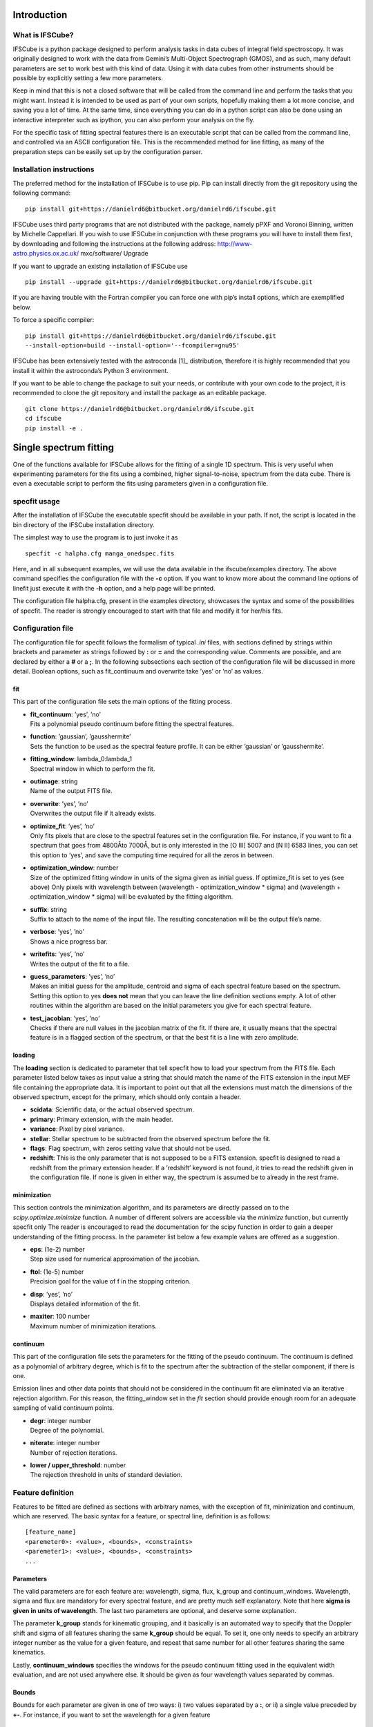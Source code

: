 Introduction
============

What is IFSCube?
----------------

IFSCube is a python package designed to perform analysis tasks in data
cubes of integral field spectroscopy. It was originally designed to work
with the data from Gemini’s Multi-Object Spectrograph (GMOS), and as
such, many default parameters are set to work best with this kind of
data. Using it with data cubes from other instruments should be possible
by explicitly setting a few more parameters.

Keep in mind that this is not a closed software that will be called from
the command line and perform the tasks that you might want. Instead it
is intended to be used as part of your own scripts, hopefully making
them a lot more concise, and saving you a lot of time. At the same time,
since everything you can do in a python script can also be done using an
interactive interpreter such as ipython, you can also perform your
analysis on the fly.

For the specific task of fitting spectral features there is an
executable script that can be called from the command line, and
controlled via an ASCII configuration file. This is the recommended
method for line fitting, as many of the preparation steps can be easily
set up by the configuration parser.

Installation instructions
-------------------------

The preferred method for the installation of IFSCube is to use pip. Pip
can install directly from the git repository using the following
command:

::

    pip install git+https://danielrd6@bitbucket.org/danielrd6/ifscube.git

IFSCube uses third party programs that are not distributed with the
package, namely pPXF and Voronoi Binning, written by Michelle
Cappellari. If you wish to use IFSCube in conjunction with these
programs you will have to install them first, by downloading and
following the instructions at the following address:
http://www-astro.physics.ox.ac.uk/ mxc/software/ Upgrade

If you want to upgrade an existing installation of IFSCube use

::

    pip install --upgrade git+https://danielrd6@bitbucket.org/danielrd6/ifscube.git

If you are having trouble with the Fortran compiler you can force one
with pip’s install options, which are exemplified below.

To force a specific compiler:

::

    pip install git+https://danielrd6@bitbucket.org/danielrd6/ifscube.git
    --install-option=build --install-option='--fcompiler=gnu95'

IFSCube has been extensively tested with the astroconda [1]_
distribution, therefore it is highly recommended that you install it
within the astroconda’s Python 3 environment.

If you want to be able to change the package to suit your needs, or
contribute with your own code to the project, it is recommended to clone
the git repository and install the package as an editable package.

::

    git clone https://danielrd6@bitbucket.org/danielrd6/ifscube.git
    cd ifscube
    pip install -e .

Single spectrum fitting
=======================

One of the functions available for IFSCube allows for the fitting of a
single 1D spectrum. This is very useful when experimenting parameters
for the fits using a combined, higher signal-to-noise, spectrum from the
data cube. There is even a executable script to perform the fits using
parameters given in a configuration file.

specfit usage
-------------

After the installation of IFSCube the executable specfit should be
available in your path. If not, the script is located in the bin
directory of the IFSCube installation directory.

The simplest way to use the program is to just invoke it as

::

    specfit -c halpha.cfg manga_onedspec.fits

Here, and in all subsequent examples, we will use the data available in
the ifscube/examples directory. The above command specifies the
configuration file with the **-c** option. If you want to know more
about the command line options of linefit just execute it with the
**-h** option, and a help page will be printed.

The configuration file halpha.cfg, present in the examples directory,
showcases the syntax and some of the possibilities of specfit. The
reader is strongly encouraged to start with that file and modify it for
her/his fits.

Configuration file
------------------

The configuration file for specfit follows the formalism of typical
*.ini* files, with sections defined by strings within brackets and
parameter as strings followed by **:** or **=** and the corresponding
value. Comments are possible, and are declared by either a **#** or a
**;**. In the following subsections each section of the configuration
file will be discussed in more detail. Boolean options, such as
fit\_continuum and overwrite take ’yes’ or ’no’ as values.

fit
~~~

This part of the configuration file sets the main options of the fitting
process.

-  | **fit\_continuum**: ’yes’, ’no’
   | Fits a polynomial pseudo continuum before fitting the spectral
     features.

-  | **function**: ’gaussian’, ’gausshermite’
   | Sets the function to be used as the spectral feature profile. It
     can be either ’gaussian’ or ’gausshermite’.

-  | **fitting\_window**: lambda\_0:lambda\_1
   | Spectral window in which to perform the fit.

-  | **outimage**: string
   | Name of the output FITS file.

-  | **overwrite**: ’yes’, ’no’
   | Overwrites the output file if it already exists.

-  | **optimize\_fit**: ’yes’, ’no’
   | Only fits pixels that are close to the spectral features set in the
     configuration file. For instance, if you want to fit a spectrum
     that goes from 4800Åto 7000Å, but is only interested in the [O III]
     5007 and [N II] 6583 lines, you can set this option to ’yes’, and
     save the computing time required for all the zeros in between.

-  | **optimization\_window**: number
   | Size of the optimized fitting window in units of the sigma given as
     initial guess. If optimize\_fit is set to yes (see above) Only
     pixels with wavelength between (wavelength - optimization\_window
     \* sigma) and (wavelength + optimization\_window \* sigma) will be
     evaluated by the fitting algorithm.

-  | **suffix**: string
   | Suffix to attach to the name of the input file. The resulting
     concatenation will be the output file’s name.

-  | **verbose**: ’yes’, ’no’
   | Shows a nice progress bar.

-  | **writefits**: ’yes’, ’no’
   | Writes the output of the fit to a file.

-  | **guess\_parameters**: ’yes’, ’no’
   | Makes an initial guess for the amplitude, centroid and sigma of
     each spectral feature based on the spectrum. Setting this option to
     yes **does not** mean that you can leave the line definition
     sections empty. A lot of other routines within the algorithm are
     based on the initial parameters you give for each spectral feature.

-  | **test\_jacobian**: ’yes’, ’no’
   | Checks if there are null values in the jacobian matrix of the fit.
     If there are, it usually means that the spectral feature is in a
     flagged section of the spectrum, or that the best fit is a line
     with zero amplitude.

loading
~~~~~~~

The **loading** section is dedicated to parameter that tell specfit how
to load your spectrum from the FITS file. Each parameter listed below
takes as input value a string that should match the name of the FITS
extension in the input MEF file containing the appropriate data. It is
important to point out that all the extensions must match the dimensions
of the observed spectrum, except for the primary, which should only
contain a header.

-  **scidata**: Scientific data, or the actual observed spectrum.

-  **primary**: Primary extension, with the main header.

-  **variance**: Pixel by pixel variance.

-  **stellar**: Stellar spectrum to be subtracted from the observed
   spectrum before the fit.

-  **flags**: Flag spectrum, with zeros setting value that should not be
   used.

-  **redshift**: This is the only parameter that is not supposed to be a
   FITS extension. specfit is designed to read a redshift from the
   primary extension header. If a ’redshift’ keyword is not found, it
   tries to read the redshift given in the configuration file. If none
   is given in either way, the spectrum is assumed be to already in the
   rest frame.

minimization
~~~~~~~~~~~~

This section controls the minimization algorithm, and its parameters are
directly passed on to the *scipy.optimize.minimize* function. A number
of different solvers are accessible via the *minimize* function, but
currently specfit only The reader is encouraged to read the
documentation for the scipy function in order to gain a deeper
understanding of the fitting process. In the parameter list below a few
example values are offered as a suggestion.

-  | **eps**: (1e-2) number
   | Step size used for numerical approximation of the jacobian.

-  | **ftol**: (1e-5) number
   | Precision goal for the value of f in the stopping criterion.

-  | **disp**: ’yes’, ’no’
   | Displays detailed information of the fit.

-  | **maxiter**: 100 number
   | Maximum number of minimization iterations.

continuum
~~~~~~~~~

This part of the configuration file sets the parameters for the fitting
of the pseudo continuum. The continuum is defined as a polynomial of
arbitrary degree, which is fit to the spectrum after the subtraction of
the stellar component, if there is one.

Emission lines and other data points that should not be considered in
the continuum fit are eliminated via an iterative rejection algorithm.
For this reason, the fitting\_window set in the *fit* section should
provide enough room for an adequate sampling of valid continuum points.

-  | **degr**: integer number
   | Degree of the polynomial.

-  | **niterate**: integer number
   | Number of rejection iterations.

-  | **lower / upper\_threshold**: number
   | The rejection threshold in units of standard deviation.

Feature definition
------------------

Features to be fitted are defined as sections with arbitrary names, with
the exception of fit, minimization and continuum, which are reserved.
The basic syntax for a feature, or spectral line, definition is as
follows:

::

    [feature_name]
    <paremeter0>: <value>, <bounds>, <constraints>
    <paremeter1>: <value>, <bounds>, <constraints>
    ...

Parameters
~~~~~~~~~~

The valid parameters are for each feature are: wavelength, sigma, flux,
k\_group and continuum\_windows. Wavelength, sigma and flux are
mandatory for every spectral feature, and are pretty much self
explanatory. Note that here **sigma is given in units of wavelength**.
The last two parameters are optional, and deserve some explanation.

The parameter **k\_group** stands for kinematic grouping, and it
basically is an automated way to specify that the Doppler shift and
sigma of all features sharing the same **k\_group** should be equal. To
set it, one only needs to specify an arbitrary integer number as the
value for a given feature, and repeat that same number for all other
features sharing the same kinematics.

Lastly, **continuum\_windows** specifies the windows for the pseudo
continuum fitting used in the equivalent width evaluation, and are not
used anywhere else. It should be given as four wavelength values
separated by commas.

Bounds
~~~~~~

Bounds for each parameter are given in one of two ways: i) two values
separated by a **:**, or ii) a single value preceded by **+-**. For
instance, if you want to set the wavelength for a given feature

::

    wavelength: 6562.8, 6552.8:6572.8

or

::

    wavelength: 6562.8, +-10 

Bounds can also be one-sided, as in

::

    flux: 1e-15, 1e-19:

which will be interpreted as having only the lower limit of 1e-19 and no
upper limit.

Constraints
~~~~~~~~~~~

Constraints are perhaps the most valuable tool for any spectral feature
fitting. We already discussed the automated constraints that keep the
same kinematical parameters for different spectral features using the
**k\_group** parameter, but specfit also accepts arbitrary relations
between the same parameter of different features. For instance, suppose
you want fix the flux relation between two lines you know to be
physically connected, such as the [N ii] lines at 6548Åand 6583Å.

::

    [n2_a]
    wavelength: 6548
    sigma: 2
    flux: 1e-15,, n2_b / 3
    k_group: 0

    [n2_b]
    wavelength: 6583
    sigma: 2
    flux: 1e-15
    k_group: 0

The double comma before the constraint is there because value, bounds
and constraints are separated by commas, and even if you do not want to
set any bounds, an extra comma is necessary for the parser to correctly
identify the constraint.

Now let us discuss the syntax of the constraint, which is the expression
**n2\_b / 3**. The parser accepts simple arithmetic operations (\*, /,
+, -), inequality relations (:math:`<`, :math:`>`), numbers and feature
names. The feature name is the name given to the section containing the
spectral feature parameters, and the parameters constrained are always
the same parameters in different features. Currently the parser does not
support relating the sigma of some line to the flux of some other line.

Datacube fitting
================

Using IFSCUBE to fit emission lines in data cubes is very similar to
fitting a single spectrum, which is described in section
[sec:singlespecfit]. To start the fitting process you must call the
cubefit executable script from the command line.

::

    cubefit -c halpha_cube.cfg ngc3081_cube.fits

Here we are using the provided example files distributed with ifscube.

For more information on the available command line options of cubefit,
please read the help page printed by

::

    cubefit -h

Configuration file
------------------

There are only minor differences between the configuration files of
specfit and cubefit, which will be covered in the following subsections,
each relating to a particular section of the configuration file. Please
refer to section [sec:singlespecfit] for parameters and options that
also apply to single spectrum fitting.

fit
~~~

-  | **individual\_spec**: ’no’, ’x, y’, ’peak’ or ’cofm’
   | If set to ’no’ fits all the spectra in the datacube, else fits only
     one spectrum. If set to ’x, y’ fits the spectrum in the spaxel with
     horizontal coordinate ’x’ and vertical coordinate ’y’. ’peak’ will
     fit only the spaxel with the highest value in an image resulting
     from the sum of all the pixels along the dispersion direction.
     ’cofm’ is similar to ’peak’, but uses the center of mass instead.

-  | **refit**: ’yes’, ’no’
   | Uses parameters from previous successful fits as the initial guess
     for subsequent fits. The parameters are the average of the results
     for fits returning a fit\_status of 0 within a given refit\_radius.

-  | **refit\_radius**: number
   | Radius in pixels to use when averaging parameters for the updated
     initial guess.

-  | **spiral\_loop**: ’yes’, ’no’
   | Fits the spaxels following a spiral pattern from the specified
     spiral\_center outwards. This is particularly useful when refit is
     set to ’yes’, since the algorithm will start from the highest
     signal to noise ratio spectra.

-  | **spiral\_center**: ’x, y’, ’peak’ or ’cofm’
   | Chooses where the spiral pattern will start. See *individual\_spec*
     above for a description of the meaning of ’x, y’, ’peak’ and
     ’cofm’.

Checking fit results
--------------------

[t].5

Frank Zappa

The fastest way to check the results of your fit is to use the
fit\_scrutinizer program. This program has graphical user interface
(GUI) that lets you select each parameter of each component, and see the
image of that parameter at the same time showing the spectrum of a
particular spaxel. After installation of IFSCube by the pip installer,
fit\_scrutinizer will be appended to your path, making it accessible
from any directory directly from the command line.

For instance, let us take a look at that first attempt at a data cube
fit, saved as myfit.fits. The data cube that originated it is the
ngc3081\_cube.fits, therefore the calling sequence to fit\_scrutinizer
should read

::

    fit_scrutinizer ngc3081_cube.fits myfit.fits

This will star a GUI similar to the one in the figure below, but
without any of the plots yet. To start plotting your results you have to
select a parameter from the list at the lower left corner, and a
component from the list right next to it. In this example we selected
the velocity for the only component available, component “0”. Next we
click “Image plot” to generate the image of the velocity for the first
component in the upper left.

.. figure:: figs/scrutinizer.png

    Example of the interface of the fit_scrutinizer program, showing the
    velocity image, and the spectrum in the spaxel (3, 5).

At this point only the image is visible, but no spectral plot will be
produced until you click on either “Follow mouse” or “Plot on click”.
The former will cause a new spectral plot to be generated every time the
mouse enters a new spaxel on the image at the upper left, while the
latter will only plot the spectrum when you click on a spaxel.

The output file
---------------

The output file generated by cubefit is a Multi-Extension FITS file
(MEF), consisting of images and tables that store the results of the
fitting process. This file can be accessed by any program capable of
dealing with the FITS format.

Let us start by taking a look at the extensions that are present in the
output file of the example fit for ’ngc3081\_cube.fits’. If you have not
changed the example configuration file, the output file should be named
’ngc3081\_cube\_linefit.fits’. I recommend opening a interactive python
interpreter, such as ipython, and entering the following commands:

::


    from astropy.io import fits

    cube = fits.open('ngc3081_cube_linefit.fits')

    cube.info()

The output should read:

::


    Filename: ngc3081_cube_linefit.fits
    No.    Name      Ver    Type      Cards   Dimensions   Format
      0  PRIMARY       1 PrimaryHDU      70   ()
      1  FITSPEC       1 ImageHDU        13   (6, 8, 1660)   float64
      2  FITCONT       1 ImageHDU        13   (6, 8, 1660)   float64
      3  STELLAR       1 ImageHDU        13   (6, 8, 1660)   float64
      4  MODEL         1 ImageHDU        13   (6, 8, 1660)   float64
      5  SOLUTION      1 ImageHDU        17   (6, 8, 10)   float64
      6  EQW_M         1 ImageHDU        17   (6, 8, 3)   float64
      7  EQW_D         1 ImageHDU        17   (6, 8, 3)   float64
      8  STATUS        1 ImageHDU        16   (6, 8)   int64
      9  MASK2D        1 ImageHDU        16   (6, 8)   int64
      10  SPECIDX       1 BinTableHDU     13   48R x 2C   ['K', 'K']
      11  PARNAMES      1 BinTableHDU     13   9R x 2C   [7A, 2A]
      12  FITCONFIG     1 BinTableHDU     13   39R x 2C [64A, 64A])

There are 13 extensions within the output file, and I will now explain
briefly what each of them contains.

-  PRIMARY: This is just a copy of the original header extension of the
   input file. Ideally this should have a good description of what the
   science data is.

-  FITSPEC: A copy of the input science data, without any changes other
   than a trimming to the given fitting window. It has dimensions of
   (columns, rows, wavelength).

-  FITCONT: If a continuum was fit to the data, this extension will
   contain the values of that pseudo-continuum at each wavelength
   coordinate.

-  STELLAR: The stellar continuum, or stellar population spectra, if it
   was supplied to cubefit.

-  MODEL: This extension contains the modeled spectrum, which is the sum
   of all the spectral features that were fit to the data.

-  SOLUTION: The resulting parameters of the fit, plus the reduced
   :math:`\chi^2` of the fit. In this case there were 3 spectral
   features fit with 3 parameters each, plus the :math:`\chi^2` plane,
   resulting in a depth of 10. The exact nature of each plane is given
   in the PARNAMES extension.

-  EQW\_M: The equivalent width of the modelled spectral feature.

-  EQW\_D: The equivalent width measured directly on the spectrum, but
   with all the other spectral features subtracted.

-  STATUS: An integer that specifies the exit status of the fit. A value
   of 0 signifies a successful fit.

-  MASK2D: An image mask, applied to the datacube, specifying which
   spaxels were not included in the fit.

-  SPECIDX: A table containing the spaxel coordinates of all the spaxels
   included in the fit.

-  PARNAMES: A table in which the first column specifies the name of the
   spectral feature, and the second specifies the parameter for that
   spectral feature. In a gaussian fit the parameters are A, wl and s,
   representing the amplitude, central wavelength and sigma of the
   gaussian in wavelength units. For a Gauss Hermite fit the A parameter
   represents the integrated flux, and there is the addition of the
   parameters h3 and h4, which stand for the third and fourth order
   coefficients of the Gauss Hermite polynomial.

-  FITCONFIG: This is a copy of the input configuration file, with the
   first column storing the parameter name in section.parameter
   notation, and the second column storing the value of that parameter.

The IFSCube package
===================

Basic Functions
---------------

The *datacube* module contains the base class *Cube*, which includes all
the major methods for dealing with integral field spectroscopy data
cubes, as well as some basic functions that allow a quick inspection of
the data cube. Different data cubes have different ways of organizing
the data, and they best way to deal with them in a progammatic manner is
to write a subclass of *Cube*. The recommended usage, for a generic data
cube, is always to first load your data as a *Cube* object. Modules for
reading cubes processed by gireds [2]_ and pycasso2 [3]_.

The examples in this section will use the ngc3081\_cube.fits file,
present in the examples directory.

::

    from ifscube import cubetools as ct

    mycube = ct.gmosdc('ngc3081_cube.fits')

The initialization method for *Cube* sets up a few basic variables that
will be used in the analyses tasks, such as the wavelength, rest
wavelength, science data, noise cube, etc. The rest wavelength
specifically, is only properly set if you enter the redshift when
initializing the object, such as in

::

    mycube = ct.gmosdc('ngc3081_cube.fits', redshift=0.042)

If no redshift is given then the rest wavelength will be just a copy of
the observed wavelength. In either case, all the methods within the
*Cube* class will always interpret wavelengths as referring to the rest
frame wavelength.

Image from wavelength cut
~~~~~~~~~~~~~~~~~~~~~~~~~

Data cubes have three dimensions, i.e. two spatial and one spectral. In
order to have an image of the data cube one has to select a wavelength
range, or collapse the entire cube along the spectral dimension. Often
it is useful to have an image at a specific wavelength, and for that
there is the *wlprojection* function. The latter takes the data cube,
multiplies it by a filtering function and returns the resulting array.
Two arguments are required by *wlprojection*, namely the central
wavelength and the FWHM of the filtering function. Additionally, there
is the optional *filtertype* argument, which selects the type of
filtering used to produce the image. Currently you can choose between a
box function and a gaussian.

For instance, if you want to have an image of the data cube centered on
6000 Åwith a FWHM of 100 Å

::

    im = a.wlprojection(6000, 100)

Fitting emission lines
----------------------

One of the main purposes and motivations behind the development of
IFSCube is the fitting of emission lines in the spectra of galaxies.
This is a common task for 1D spectra, and therefore there is a plethora
of software than can achieve it fairly well, from IRAF’s splot onward.
However, fitting data cubes requires a code that can run with little to
no interaction from the user, since the modeling process is expected to
run on several hundred spectra.

The *linefit* function of the *Cube* class was designed specifically for
the fitting of emission or absorption lines spectroscopic data cubes. It
is basically a wrapper for the *scipy.optimize.minimize* function, with
the addition of many tools for doing the minimization recursively over
the entire cube. The reader that wants to gain a deeper understanding of
the fitting process inside *linefit* is strongly advised to read the
documentation for *minimize*.

The IFSCube distribution includes a heavily spatially under sampled data
cube for the NGC 3081 galaxy, which will be used in the examples below.
You can find it within the *examples* directory, under the path of your
installation of IFSCube.

Line fitting, a basic example.
~~~~~~~~~~~~~~~~~~~~~~~~~~~~~~

The first thing you will need to do to start using the functions
contained in IFSCube is to load your data cube as a gmosdc object. This
will start the basic variables that will be used by analysis functions.
IFSCube was designed to work with Multi Extension FITs files, and relies
on the astropy.io.fits package to read them.

In a python shell, or in your script, you should start by importing the
module and initializing the *gmosdc* object.

::

    from ifscube import cubetools as ct

    mycube = ct.gmosdc('mycube.fits')

In case you have a noise estimate in the form of a cube of
:math:`\sigma`, you can load it automatically by giving the extension
number as a parameter to gmosdc. If available, this noise information
will be used for plotting your spectra and for evaluating the reduced
:math:`\chi^2` of the line fitting.

::

    mycube = ct.gmosdc('ngc3081_cube.fits', var_ext=2)

Now let us take a look at a particular spectrum of the data cube, using
the *plotspec* method. This method takes two mandatory arguments, which
are the horizontal and vertical spaxel coordinates. The following
example will cause a plot of the spectrum at spaxel (3, 3) to appear.

::

    mycube.plotspec(3, 3)

If all went well, you should see the plot in figure [fig:plotspec]. The
shaded smoothed region is the noise estimate from extension 2. If you do
not have the noise extension this shaded region will simply not be
plotted, but otherwise everything should work equally well.

.. figure:: figs/plotspec_example.png
   :alt: Example of the plotspec method.

   Example of the plotspec method.

If we zoom in around the H\ :math:`\alpha` region you will get a clearer
picture of the emission lines, which will be instrumental in defining
the initial guess for the line fitting process. Suppose now that we are
only interested in fitting the [N ii] line, ignoring the neighboring [N
ii] and H\ :math:`\alpha` lines. We should start by defining a list of
initial parameters which we will call *p0*. This list has to be in the
order of amplitude, central wavelength and sigma for a Gaussian profile
fit.

::

    p0 = [
        1e-14,  # The flux at the center of the line.
        6635.0,  # The central wavelength.
        3.0,  # The sigma in wavelength units.
        ]

Also, although not mandatory, it is always good to define a fitting
window. This will help the code find a suitable continuum level and save
time by not fitting a lot of zeros far away from the line of interest.
By default, the continuum will be inferred from a polynomial fit to the
spectrum with an aggressive sigma clipping. Most of the time this leads
to good results, but you can change the parameters for the continuum
fitting or provide a continuum entirely defined by you using the
argument *copts* or setting the *mycube.cont* property. Both of these
options will be discussed in more detail later. For this example we are
fitting within 6500 and 6750 Å.

We should also choose a profile function for the emission line.
Currently only Gaussian and Gauss-Hermite profiles are supported. We
tell linefit which one to use by setting the argument
*function=’gaussian’*. For a Gauss-Hermite profile use ’gauss-hermite’.

Finally, since we are not trying to fit the whole data cube in our first
run, we should set the *individual\_spec* argument to some tuple
defining the coordinate of the desired spaxel, just like in the
*plotspec* function discussed above.

The complete call to the linefit function should look like the
following.

::

    mycube.linefit(p0, function='gaussian', fitting_window=(6500, 6750),
                   individual_spec=(3, 3))

When fitting a single spaxel, this function returns a lot of information
that will only be stored in the gmosdc object during data cube runs.
This behavior is particularly useful for interactive runs, as it gives
immediate access to the main fit products, thus facilitating the user’s
evaluation of the fitting procedure.

In order to see the result of this fit, you can use the plotfit method,
which again takes the spaxel coordinates as arguments. This method will
plot every component of the fit (in this case it will be only the
Gaussian profile and the continuum), the observed spectrum and the
modeled spectrum.

::

    mycube.plotfit(3, 3)

Figure [fig:plotfit] shows a zoomed in view of plotfit’s result. In this
example the green line represents the observed spectrum, the blue line
is the modeled line profile added to the continuum, and the orange line
is the continuum. Plotfit also prints the fit parameters in the
terminal, as in the example below.

::

    A         wl        s         
      8.89e-15   6636.85     -2.05

Notice how the :math:`\sigma` value turned out negative. Since only
:math:`\sigma^2` is used in the Gaussian profile, the minimization
algorithm can make no distinction between positive and negative values.
This can be prevented by setting bounds to each parameter, which will be
discussed in further detail in another section.

.. figure:: figs/plotfit_example.png
   :alt: Example of the plotfit function.

   Example of the plotfit function.

If all went well and we are satisfied with our fitting, we can go ahead
and remove the *individual\_spec* argument, and let linefit run over the
entire data cube. Removing this argument will cause linefit to return
the fit parameters in a data cube of spatial dimensions equal to the
original data, and depth equal to the number of parameters plus one. The
last plane of this solution cube is the reduce :math:`\chi^2` of the
fit.

::

    mycube.linefit(p0, function='gaussian', fitting_window=(6500, 6750))

Even if you do not choose to store the output in a variable, it will be
stored in the mycube.em\_model property. It is also advisable to save
the results of the fit in a FITS file, by setting the arguments
*writefits=True* and *outimage=’myfit.fits’*. This will allow you to use
the *fit\_scrutinizer* utility to check the results of your fits (see
section [sec:scrutinizer].

Setting bounds
~~~~~~~~~~~~~~

If perchance you went ahead and tried to fit the entire data cube with
the parameters of the last section you mostly likely got disappointed
with the results. Alas, life is not that simple, neither is
minimization. A good fit, other than having a good initial guess, should
have bounds. They prevent the minimization algorithm from wandering too
far away from the physically sound parameters.

Bounds for linefit are a list of pairs, with each pair representing the
minimum and maximum values of the parameters, respecting the same order
of the initial guess. For instance, let us say that the amplitude should
not be negative, neither should it be greater than 1e-13. Our initial
guess for the central wavelength should be within 5 Å of the correct
answer and the sigma should be above 1 Å and below 6 Å. Therefore

::

    b = [
            [0, 1e-13],
            [6630, 6640],
            [1, 6],
    ]

We now pass this list as an argument to linefit and see how that turns
out.

::

    mycube.linefit(p0, function='gaussian', fitting_window=(6500, 6750), bounds=b)

Multiple lines
~~~~~~~~~~~~~~

Following the basic example of a single line fit, we will now discuss
how to fit multiple lines simultaneously. The basic process remains the
same, the only thing that will change is the number of parameters in the
initial guess and the number of bounds. The *linefit* function is
prepared to work with an arbitrarily large number of components, as long
as they have the same profile function, i.e. Gaussian or Gauss-Hermite.
[4]_

In the next example we will fit both [N II] and the H\ :math:`\alpha`
line. Our initial guess :math:`p0` will be

::

    p0 = [
        1e-14,  # The flux at the center of the line.
        6601.0,  # The central wavelength.
        3.0,  # The sigma in wavelength units.

        1e-14,  # The flux at the center of the line.
        6617.0,  # The central wavelength.
        3.0,  # The sigma in wavelength units.

        1e-14,  # The flux at the center of the line.
        6635.0,  # The central wavelength.
        3.0,  # The sigma in wavelength units.
        ]

Of course this is a little tedious to write explicitly, and we can try
to do it programmatically, like

::

    lambda_0 = [6601, 6617, 6635]
    p0 = []
    for i in range(3):
        p0 += [1e-14, lambda_0[i], 3]

Or even, if you would like to have a piece of code with all the
components clearly distinguished you could define three lists, one for
each of the components, and later state that :math:`p0` is the sum of
all three.

::

    n2a = [1e-14, 6601, 3]
    ha = [1e-14, 6617, 3]
    n2b = [1e-14, 6635, 3]
    p0 = n2a + ha + n2b

The bounds can also be set programmatically based on our initial guess.
For instance, if you want to keep loose bounds for the amplitude and the
sigma, but want to be stringent on the central wavelength you could
write

::

    b = []
    for i in range(0, len(p0), 3):
        b += [[0, 1e-13]]  # Amplitude positive and below 1e-12
        b += [[p0[i + 1] - 5, p0[i + 1] + 5]]  # Central wavelength within 5 A
        b += [[1, 6]]  # Sigma between 1A and 6A

The call to linefit is exactly the same as before, the only difference
lies in the definition of :math:`p0` and :math:`b`. Figure
[fig:multiple] shows the result of this fit for the spectrum in the
spaxel (3, 3).

.. figure:: figs/multiple_components.pdf
   :alt: Example of a multiple component fit for the same spaxel (3, 3).

   Example of a multiple component fit for the same spaxel (3, 3).

Error descriptions
------------------

For each spectrum that is fitted a fit status number is returned. If the
number is 0 it means that the fit was successful, otherwise something
went wrong.



.. [2]
   gireds is a pipeline for reducing GMOS data.

.. [3]
   pycasso2 is a package for processing data cubes, with a special focus
   on providing a direct way to run starlight (Cid Fernandes et al.
   2001)

.. [4]
   A complementary version of *linefit* that accepts
   astropy.models.FittableModel instances instead of the internally
   defined functions is currently under development.

